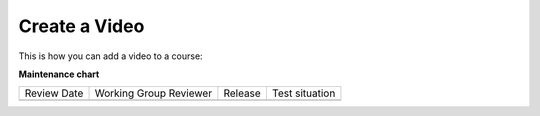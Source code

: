 .. _Create a Video:

########################
Create a Video
########################

.. tags:: educator, how-to

This is how you can add a video to a course:

.. youtube:: 9C8YTP75HpA

.. seealso::
  

  :ref:`Video Process Overview` (how-to)

  :ref:`Introduction to Video` (reference)

  :ref:`Add a Video` (how-to)

  :ref:`Troubleshoot Videos` (reference)

  :ref:`Video Guidelines` (reference)

  :ref:`Specifying Additional Video Options <Additional Video Options>` (how-to)

  :ref:`Add an In Video Quiz` (how-to)

**Maintenance chart**

+--------------+-------------------------------+----------------+--------------------------------+
| Review Date  | Working Group Reviewer        |   Release      |Test situation                  |
+--------------+-------------------------------+----------------+--------------------------------+
|              |                               |                |                                |
+--------------+-------------------------------+----------------+--------------------------------+
